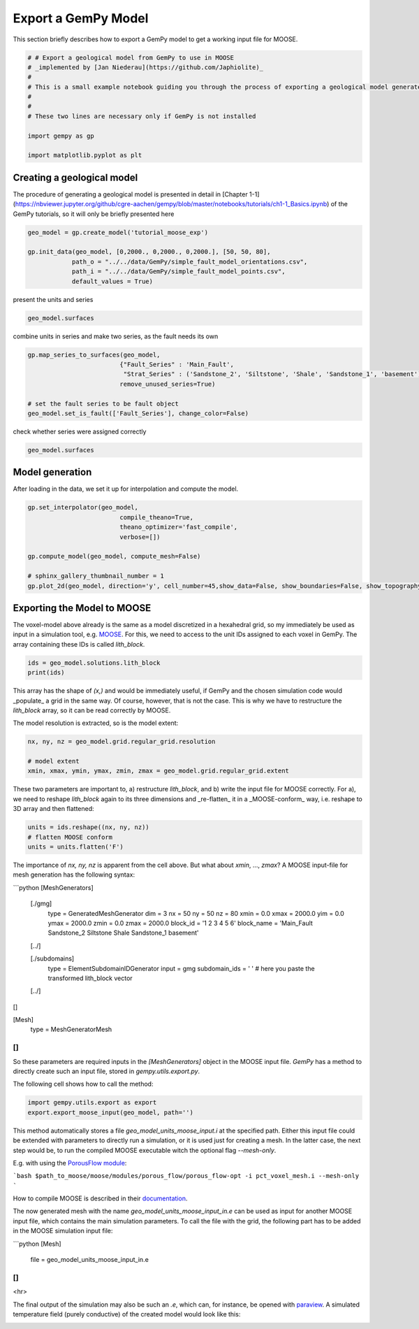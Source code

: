 
.. DO NOT EDIT.
.. THIS FILE WAS AUTOMATICALLY GENERATED BY SPHINX-GALLERY.
.. TO MAKE CHANGES, EDIT THE SOURCE PYTHON FILE:
.. "WP2geo_modeling/WP02_TEST.py"
.. LINE NUMBERS ARE GIVEN BELOW.

.. only:: html

    .. note::
        :class: sphx-glr-download-link-note

        Click :ref:`here <sphx_glr_download_WP2geo_modeling_WP02_TEST.py>`
        to download the full example code

.. rst-class:: sphx-glr-example-title

.. _sphx_glr_WP2geo_modeling_WP02_TEST.py:


Export a GemPy Model
======================

This section briefly describes how to export a GemPy model to get a working input file for MOOSE. 

.. GENERATED FROM PYTHON SOURCE LINES 8-20

.. code-block:: default

    # # Export a geological model from GemPy to use in MOOSE
    # _implemented by [Jan Niederau](https://github.com/Japhiolite)_
    # 
    # This is a small example notebook guiding you through the process of exporting a geological model generated in [GemPy](https://www.gempy.org/) (Tutorial Chapter 1-1 therein) so it is usable as a Mesh in the [MOOSE](https://mooseframework.org/) framework.  
    # 
    # 
    # These two lines are necessary only if GemPy is not installed 

    import gempy as gp

    import matplotlib.pyplot as plt








.. GENERATED FROM PYTHON SOURCE LINES 21-25

Creating a geological model  
---------------------------

The procedure of generating a geological model is presented in detail in [Chapter 1-1](https://nbviewer.jupyter.org/github/cgre-aachen/gempy/blob/master/notebooks/tutorials/ch1-1_Basics.ipynb) of the GemPy tutorials, so it will only be briefly presented here

.. GENERATED FROM PYTHON SOURCE LINES 25-33

.. code-block:: default


    geo_model = gp.create_model('tutorial_moose_exp')

    gp.init_data(geo_model, [0,2000., 0,2000., 0,2000.], [50, 50, 80],
                path_o = "../../data/GemPy/simple_fault_model_orientations.csv",
                path_i = "../../data/GemPy/simple_fault_model_points.csv",
                default_values = True)





.. rst-class:: sphx-glr-script-out

 Out:

 .. code-block:: none

    Active grids: ['regular']

    tutorial_moose_exp  2021-02-15 18:17



.. GENERATED FROM PYTHON SOURCE LINES 34-35

present the units and series

.. GENERATED FROM PYTHON SOURCE LINES 35-39

.. code-block:: default


    geo_model.surfaces







.. raw:: html

    <div class="output_subarea output_html rendered_html output_result">
    <style  type="text/css" >
        #T_bfb3c1f8_6fb1_11eb_8382_184f329eea2drow0_col3 {
                background-color:  #015482;
            }    #T_bfb3c1f8_6fb1_11eb_8382_184f329eea2drow1_col3 {
                background-color:  #9f0052;
            }    #T_bfb3c1f8_6fb1_11eb_8382_184f329eea2drow2_col3 {
                background-color:  #ffbe00;
            }    #T_bfb3c1f8_6fb1_11eb_8382_184f329eea2drow3_col3 {
                background-color:  #728f02;
            }    #T_bfb3c1f8_6fb1_11eb_8382_184f329eea2drow4_col3 {
                background-color:  #443988;
            }    #T_bfb3c1f8_6fb1_11eb_8382_184f329eea2drow5_col3 {
                background-color:  #ff3f20;
            }</style><table id="T_bfb3c1f8_6fb1_11eb_8382_184f329eea2d" ><thead>    <tr>        <th class="blank level0" ></th>        <th class="col_heading level0 col0" >surface</th>        <th class="col_heading level0 col1" >series</th>        <th class="col_heading level0 col2" >order_surfaces</th>        <th class="col_heading level0 col3" >color</th>        <th class="col_heading level0 col4" >id</th>    </tr></thead><tbody>
                    <tr>
                            <th id="T_bfb3c1f8_6fb1_11eb_8382_184f329eea2dlevel0_row0" class="row_heading level0 row0" >0</th>
                            <td id="T_bfb3c1f8_6fb1_11eb_8382_184f329eea2drow0_col0" class="data row0 col0" >Shale</td>
                            <td id="T_bfb3c1f8_6fb1_11eb_8382_184f329eea2drow0_col1" class="data row0 col1" >Default series</td>
                            <td id="T_bfb3c1f8_6fb1_11eb_8382_184f329eea2drow0_col2" class="data row0 col2" >1</td>
                            <td id="T_bfb3c1f8_6fb1_11eb_8382_184f329eea2drow0_col3" class="data row0 col3" >#015482</td>
                            <td id="T_bfb3c1f8_6fb1_11eb_8382_184f329eea2drow0_col4" class="data row0 col4" >1</td>
                </tr>
                <tr>
                            <th id="T_bfb3c1f8_6fb1_11eb_8382_184f329eea2dlevel0_row1" class="row_heading level0 row1" >1</th>
                            <td id="T_bfb3c1f8_6fb1_11eb_8382_184f329eea2drow1_col0" class="data row1 col0" >Sandstone_1</td>
                            <td id="T_bfb3c1f8_6fb1_11eb_8382_184f329eea2drow1_col1" class="data row1 col1" >Default series</td>
                            <td id="T_bfb3c1f8_6fb1_11eb_8382_184f329eea2drow1_col2" class="data row1 col2" >2</td>
                            <td id="T_bfb3c1f8_6fb1_11eb_8382_184f329eea2drow1_col3" class="data row1 col3" >#9f0052</td>
                            <td id="T_bfb3c1f8_6fb1_11eb_8382_184f329eea2drow1_col4" class="data row1 col4" >2</td>
                </tr>
                <tr>
                            <th id="T_bfb3c1f8_6fb1_11eb_8382_184f329eea2dlevel0_row2" class="row_heading level0 row2" >2</th>
                            <td id="T_bfb3c1f8_6fb1_11eb_8382_184f329eea2drow2_col0" class="data row2 col0" >Siltstone</td>
                            <td id="T_bfb3c1f8_6fb1_11eb_8382_184f329eea2drow2_col1" class="data row2 col1" >Default series</td>
                            <td id="T_bfb3c1f8_6fb1_11eb_8382_184f329eea2drow2_col2" class="data row2 col2" >3</td>
                            <td id="T_bfb3c1f8_6fb1_11eb_8382_184f329eea2drow2_col3" class="data row2 col3" >#ffbe00</td>
                            <td id="T_bfb3c1f8_6fb1_11eb_8382_184f329eea2drow2_col4" class="data row2 col4" >3</td>
                </tr>
                <tr>
                            <th id="T_bfb3c1f8_6fb1_11eb_8382_184f329eea2dlevel0_row3" class="row_heading level0 row3" >3</th>
                            <td id="T_bfb3c1f8_6fb1_11eb_8382_184f329eea2drow3_col0" class="data row3 col0" >Sandstone_2</td>
                            <td id="T_bfb3c1f8_6fb1_11eb_8382_184f329eea2drow3_col1" class="data row3 col1" >Default series</td>
                            <td id="T_bfb3c1f8_6fb1_11eb_8382_184f329eea2drow3_col2" class="data row3 col2" >4</td>
                            <td id="T_bfb3c1f8_6fb1_11eb_8382_184f329eea2drow3_col3" class="data row3 col3" >#728f02</td>
                            <td id="T_bfb3c1f8_6fb1_11eb_8382_184f329eea2drow3_col4" class="data row3 col4" >4</td>
                </tr>
                <tr>
                            <th id="T_bfb3c1f8_6fb1_11eb_8382_184f329eea2dlevel0_row4" class="row_heading level0 row4" >4</th>
                            <td id="T_bfb3c1f8_6fb1_11eb_8382_184f329eea2drow4_col0" class="data row4 col0" >Main_Fault</td>
                            <td id="T_bfb3c1f8_6fb1_11eb_8382_184f329eea2drow4_col1" class="data row4 col1" >Default series</td>
                            <td id="T_bfb3c1f8_6fb1_11eb_8382_184f329eea2drow4_col2" class="data row4 col2" >5</td>
                            <td id="T_bfb3c1f8_6fb1_11eb_8382_184f329eea2drow4_col3" class="data row4 col3" >#443988</td>
                            <td id="T_bfb3c1f8_6fb1_11eb_8382_184f329eea2drow4_col4" class="data row4 col4" >5</td>
                </tr>
                <tr>
                            <th id="T_bfb3c1f8_6fb1_11eb_8382_184f329eea2dlevel0_row5" class="row_heading level0 row5" >5</th>
                            <td id="T_bfb3c1f8_6fb1_11eb_8382_184f329eea2drow5_col0" class="data row5 col0" >basement</td>
                            <td id="T_bfb3c1f8_6fb1_11eb_8382_184f329eea2drow5_col1" class="data row5 col1" >Basement</td>
                            <td id="T_bfb3c1f8_6fb1_11eb_8382_184f329eea2drow5_col2" class="data row5 col2" >1</td>
                            <td id="T_bfb3c1f8_6fb1_11eb_8382_184f329eea2drow5_col3" class="data row5 col3" >#ff3f20</td>
                            <td id="T_bfb3c1f8_6fb1_11eb_8382_184f329eea2drow5_col4" class="data row5 col4" >6</td>
                </tr>
        </tbody></table>
    </div>
    <br />
    <br />

.. GENERATED FROM PYTHON SOURCE LINES 40-41

combine units in series and make two series, as the fault needs its own

.. GENERATED FROM PYTHON SOURCE LINES 41-49

.. code-block:: default

    gp.map_series_to_surfaces(geo_model,
                             {"Fault_Series" : 'Main_Fault',
                              "Strat_Series" : ('Sandstone_2', 'Siltstone', 'Shale', 'Sandstone_1', 'basement')},
                             remove_unused_series=True)

    # set the fault series to be fault object
    geo_model.set_is_fault(['Fault_Series'], change_color=False)






.. raw:: html

    <div class="output_subarea output_html rendered_html output_result">
    <table border="1" class="dataframe">
      <thead>
        <tr style="text-align: right;">
          <th></th>
          <th>order_series</th>
          <th>BottomRelation</th>
          <th>isActive</th>
          <th>isFault</th>
          <th>isFinite</th>
        </tr>
      </thead>
      <tbody>
        <tr>
          <th>Fault_Series</th>
          <td>1</td>
          <td>Fault</td>
          <td>True</td>
          <td>True</td>
          <td>False</td>
        </tr>
        <tr>
          <th>Strat_Series</th>
          <td>2</td>
          <td>Erosion</td>
          <td>True</td>
          <td>False</td>
          <td>False</td>
        </tr>
      </tbody>
    </table>
    </div>
    <br />
    <br />

.. GENERATED FROM PYTHON SOURCE LINES 50-51

check whether series were assigned correctly

.. GENERATED FROM PYTHON SOURCE LINES 51-54

.. code-block:: default


    geo_model.surfaces






.. raw:: html

    <div class="output_subarea output_html rendered_html output_result">
    <style  type="text/css" >
        #T_bfe7ea8c_6fb1_11eb_8382_184f329eea2drow0_col3 {
                background-color:  #443988;
            }    #T_bfe7ea8c_6fb1_11eb_8382_184f329eea2drow1_col3 {
                background-color:  #015482;
            }    #T_bfe7ea8c_6fb1_11eb_8382_184f329eea2drow2_col3 {
                background-color:  #9f0052;
            }    #T_bfe7ea8c_6fb1_11eb_8382_184f329eea2drow3_col3 {
                background-color:  #ffbe00;
            }    #T_bfe7ea8c_6fb1_11eb_8382_184f329eea2drow4_col3 {
                background-color:  #728f02;
            }    #T_bfe7ea8c_6fb1_11eb_8382_184f329eea2drow5_col3 {
                background-color:  #ff3f20;
            }</style><table id="T_bfe7ea8c_6fb1_11eb_8382_184f329eea2d" ><thead>    <tr>        <th class="blank level0" ></th>        <th class="col_heading level0 col0" >surface</th>        <th class="col_heading level0 col1" >series</th>        <th class="col_heading level0 col2" >order_surfaces</th>        <th class="col_heading level0 col3" >color</th>        <th class="col_heading level0 col4" >id</th>    </tr></thead><tbody>
                    <tr>
                            <th id="T_bfe7ea8c_6fb1_11eb_8382_184f329eea2dlevel0_row0" class="row_heading level0 row0" >4</th>
                            <td id="T_bfe7ea8c_6fb1_11eb_8382_184f329eea2drow0_col0" class="data row0 col0" >Main_Fault</td>
                            <td id="T_bfe7ea8c_6fb1_11eb_8382_184f329eea2drow0_col1" class="data row0 col1" >Fault_Series</td>
                            <td id="T_bfe7ea8c_6fb1_11eb_8382_184f329eea2drow0_col2" class="data row0 col2" >1</td>
                            <td id="T_bfe7ea8c_6fb1_11eb_8382_184f329eea2drow0_col3" class="data row0 col3" >#443988</td>
                            <td id="T_bfe7ea8c_6fb1_11eb_8382_184f329eea2drow0_col4" class="data row0 col4" >1</td>
                </tr>
                <tr>
                            <th id="T_bfe7ea8c_6fb1_11eb_8382_184f329eea2dlevel0_row1" class="row_heading level0 row1" >0</th>
                            <td id="T_bfe7ea8c_6fb1_11eb_8382_184f329eea2drow1_col0" class="data row1 col0" >Shale</td>
                            <td id="T_bfe7ea8c_6fb1_11eb_8382_184f329eea2drow1_col1" class="data row1 col1" >Strat_Series</td>
                            <td id="T_bfe7ea8c_6fb1_11eb_8382_184f329eea2drow1_col2" class="data row1 col2" >1</td>
                            <td id="T_bfe7ea8c_6fb1_11eb_8382_184f329eea2drow1_col3" class="data row1 col3" >#015482</td>
                            <td id="T_bfe7ea8c_6fb1_11eb_8382_184f329eea2drow1_col4" class="data row1 col4" >2</td>
                </tr>
                <tr>
                            <th id="T_bfe7ea8c_6fb1_11eb_8382_184f329eea2dlevel0_row2" class="row_heading level0 row2" >1</th>
                            <td id="T_bfe7ea8c_6fb1_11eb_8382_184f329eea2drow2_col0" class="data row2 col0" >Sandstone_1</td>
                            <td id="T_bfe7ea8c_6fb1_11eb_8382_184f329eea2drow2_col1" class="data row2 col1" >Strat_Series</td>
                            <td id="T_bfe7ea8c_6fb1_11eb_8382_184f329eea2drow2_col2" class="data row2 col2" >2</td>
                            <td id="T_bfe7ea8c_6fb1_11eb_8382_184f329eea2drow2_col3" class="data row2 col3" >#9f0052</td>
                            <td id="T_bfe7ea8c_6fb1_11eb_8382_184f329eea2drow2_col4" class="data row2 col4" >3</td>
                </tr>
                <tr>
                            <th id="T_bfe7ea8c_6fb1_11eb_8382_184f329eea2dlevel0_row3" class="row_heading level0 row3" >2</th>
                            <td id="T_bfe7ea8c_6fb1_11eb_8382_184f329eea2drow3_col0" class="data row3 col0" >Siltstone</td>
                            <td id="T_bfe7ea8c_6fb1_11eb_8382_184f329eea2drow3_col1" class="data row3 col1" >Strat_Series</td>
                            <td id="T_bfe7ea8c_6fb1_11eb_8382_184f329eea2drow3_col2" class="data row3 col2" >3</td>
                            <td id="T_bfe7ea8c_6fb1_11eb_8382_184f329eea2drow3_col3" class="data row3 col3" >#ffbe00</td>
                            <td id="T_bfe7ea8c_6fb1_11eb_8382_184f329eea2drow3_col4" class="data row3 col4" >4</td>
                </tr>
                <tr>
                            <th id="T_bfe7ea8c_6fb1_11eb_8382_184f329eea2dlevel0_row4" class="row_heading level0 row4" >3</th>
                            <td id="T_bfe7ea8c_6fb1_11eb_8382_184f329eea2drow4_col0" class="data row4 col0" >Sandstone_2</td>
                            <td id="T_bfe7ea8c_6fb1_11eb_8382_184f329eea2drow4_col1" class="data row4 col1" >Strat_Series</td>
                            <td id="T_bfe7ea8c_6fb1_11eb_8382_184f329eea2drow4_col2" class="data row4 col2" >4</td>
                            <td id="T_bfe7ea8c_6fb1_11eb_8382_184f329eea2drow4_col3" class="data row4 col3" >#728f02</td>
                            <td id="T_bfe7ea8c_6fb1_11eb_8382_184f329eea2drow4_col4" class="data row4 col4" >5</td>
                </tr>
                <tr>
                            <th id="T_bfe7ea8c_6fb1_11eb_8382_184f329eea2dlevel0_row5" class="row_heading level0 row5" >5</th>
                            <td id="T_bfe7ea8c_6fb1_11eb_8382_184f329eea2drow5_col0" class="data row5 col0" >basement</td>
                            <td id="T_bfe7ea8c_6fb1_11eb_8382_184f329eea2drow5_col1" class="data row5 col1" >Strat_Series</td>
                            <td id="T_bfe7ea8c_6fb1_11eb_8382_184f329eea2drow5_col2" class="data row5 col2" >5</td>
                            <td id="T_bfe7ea8c_6fb1_11eb_8382_184f329eea2drow5_col3" class="data row5 col3" >#ff3f20</td>
                            <td id="T_bfe7ea8c_6fb1_11eb_8382_184f329eea2drow5_col4" class="data row5 col4" >6</td>
                </tr>
        </tbody></table>
    </div>
    <br />
    <br />

.. GENERATED FROM PYTHON SOURCE LINES 55-58

Model generation
----------------
After loading in the data, we set it up for interpolation and compute the model.

.. GENERATED FROM PYTHON SOURCE LINES 58-69

.. code-block:: default


    gp.set_interpolator(geo_model,
                             compile_theano=True,
                             theano_optimizer='fast_compile',
                             verbose=[])

    gp.compute_model(geo_model, compute_mesh=False)

    # sphinx_gallery_thumbnail_number = 1
    gp.plot_2d(geo_model, direction='y', cell_number=45,show_data=False, show_boundaries=False, show_topography=False)




.. image:: /WP2geo_modeling/images/sphx_glr_WP02_TEST_001.png
    :alt: Cell Number: 45 Direction: y
    :class: sphx-glr-single-img


.. rst-class:: sphx-glr-script-out

 Out:

 .. code-block:: none

    Setting kriging parameters to their default values.
    Compiling theano function...
    Level of Optimization:  fast_compile
    Device:  cpu
    Precision:  float64
    Number of faults:  1
    Compilation Done!
    Kriging values: 
                      values
    range            3464.1
    $C_o$            285714
    drift equations  [3, 3]

    <gempy.plot.visualization_2d.Plot2D object at 0x7f47951ec510>



.. GENERATED FROM PYTHON SOURCE LINES 70-75

Exporting the Model to MOOSE
----------------------------

The voxel-model above already is the same as a model discretized in a hexahedral grid, so my immediately be used as input in a simulation tool, e.g. `MOOSE <https://mooseframework.org/>`_. 
For this, we need to access to the unit IDs assigned to each voxel in GemPy. The array containing these IDs is called `lith_block`. 

.. GENERATED FROM PYTHON SOURCE LINES 75-79

.. code-block:: default


    ids = geo_model.solutions.lith_block
    print(ids)





.. rst-class:: sphx-glr-script-out

 Out:

 .. code-block:: none

    [6. 6. 6. ... 2. 2. 2.]




.. GENERATED FROM PYTHON SOURCE LINES 80-84

This array has the shape of `(x,)` and would be immediately useful, if GemPy and the chosen simulation code would _populate_ a grid in the same way. Of course, however, that is not the case. 
This is why we have to restructure the `lith_block` array, so it can be read correctly by MOOSE.

The model resolution is extracted, so is the model extent:

.. GENERATED FROM PYTHON SOURCE LINES 84-90

.. code-block:: default


    nx, ny, nz = geo_model.grid.regular_grid.resolution

    # model extent
    xmin, xmax, ymin, ymax, zmin, zmax = geo_model.grid.regular_grid.extent








.. GENERATED FROM PYTHON SOURCE LINES 91-93

These two parameters are important to, a) restructure `lith_block`, and b) write the input file for MOOSE correctly. 
For a), we need to reshape `lith_block` again to its three dimensions and _re-flatten_ it in a _MOOSE-conform_ way, i.e. reshape to 3D array and then flattened:

.. GENERATED FROM PYTHON SOURCE LINES 93-98

.. code-block:: default


    units = ids.reshape((nx, ny, nz))
    # flatten MOOSE conform
    units = units.flatten('F')








.. GENERATED FROM PYTHON SOURCE LINES 99-135

The importance of `nx, ny, nz` is apparent from the cell above. But what about `xmin`, ..., `zmax`?  
A MOOSE input-file for mesh generation has the following syntax:  

```python
[MeshGenerators]
  [./gmg]
    type = GeneratedMeshGenerator
    dim = 3
    nx = 50
    ny = 50
    nz = 80
    xmin = 0.0
    xmax = 2000.0
    yim = 0.0
    ymax = 2000.0
    zmin = 0.0
    zmax = 2000.0
    block_id = '1 2 3 4 5 6'
    block_name = 'Main_Fault Sandstone_2 Siltstone Shale Sandstone_1 basement'
  [../]

  [./subdomains]
    type = ElementSubdomainIDGenerator
    input = gmg
    subdomain_ids = ' ' # here you paste the transformed lith_block vector
  [../]
[]

[Mesh]
  type = MeshGeneratorMesh
[]
```

So these parameters are required inputs in the `[MeshGenerators]` object in the MOOSE input file. `GemPy` has a method to directly create such an input file, stored in `gempy.utils.export.py`.  

The following cell shows how to call the method:

.. GENERATED FROM PYTHON SOURCE LINES 135-139

.. code-block:: default


    import gempy.utils.export as export
    export.export_moose_input(geo_model, path='')





.. rst-class:: sphx-glr-script-out

 Out:

 .. code-block:: none

    Successfully exported geological model as moose input to ./




.. GENERATED FROM PYTHON SOURCE LINES 140-166

This method automatically stores a file `geo_model_units_moose_input.i` at the specified path. Either this input file could be extended with parameters to directly run a simulation, or it is used just for creating a mesh. In the latter case, the next step would be, to run the compiled MOOSE executable witch the optional flag `--mesh-only`.  

E.g. with using the `PorousFlow module <https://mooseframework.inl.gov/modules/porous_flow/>`_:

```bash
$path_to_moose/moose/modules/porous_flow/porous_flow-opt -i pct_voxel_mesh.i --mesh-only
```

How to compile MOOSE is described in their `documentation <https://mooseframework.inl.gov/getting_started/index.html>`_. 

The now generated mesh with the name `geo_model_units_moose_input_in.e` can be used as input for another MOOSE input file, which contains the main simulation parameters. 
To call the file with the grid, the following part has to be added in the MOOSE simulation input file:  

```python
[Mesh]
  file = geo_model_units_moose_input_in.e
[]
```

<hr>

The final output of the simulation may also be such an `.e`, which can, for instance, be opened with `paraview <https://www.paraview.org/>`_. 
A simulated temperature field (purely conductive) of the created model would look like this: 

.. image:: ../../docs/images/GemPy_model_combined.png
  :width: 800
  :alt: Side by side example of gempy model and MOOSE HT-simulation


.. rst-class:: sphx-glr-timing

   **Total running time of the script:** ( 0 minutes  34.698 seconds)


.. _sphx_glr_download_WP2geo_modeling_WP02_TEST.py:


.. only :: html

 .. container:: sphx-glr-footer
    :class: sphx-glr-footer-example



  .. container:: sphx-glr-download sphx-glr-download-python

     :download:`Download Python source code: WP02_TEST.py <WP02_TEST.py>`



  .. container:: sphx-glr-download sphx-glr-download-jupyter

     :download:`Download Jupyter notebook: WP02_TEST.ipynb <WP02_TEST.ipynb>`


.. only:: html

 .. rst-class:: sphx-glr-signature

    `Gallery generated by Sphinx-Gallery <https://sphinx-gallery.github.io>`_
